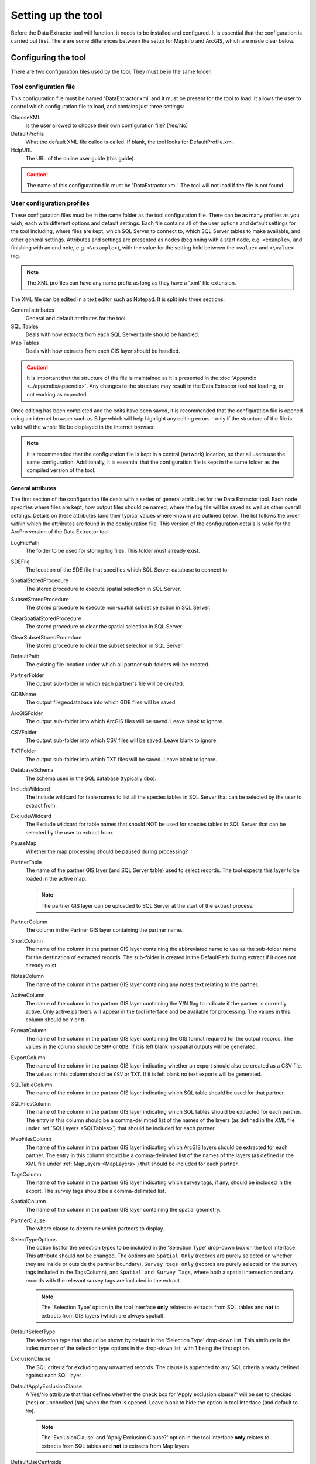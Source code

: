 *******************
Setting up the tool
*******************

Before the Data Extractor tool will function, it needs to be installed and configured. It is essential that the configuration is carried out first. There are some differences between the setup for MapInfo and ArcGIS, which are made clear below.

.. index::
	single: Configuring the tool

Configuring the tool
====================

There are two configuration files used by the tool. They must be in the same folder.

Tool configuration file
-----------------------

This configuration file must be named 'DataExtractor.xml' and it must be present for the tool to load. It allows the user to control which configuration file to load, and contains just three settings:

ChooseXML
	Is the user allowed to choose their own configuration file? (Yes/No)

DefaultProfile
	What the default XML file called is called. If blank, the tool looks for DefaultProfile.xml.

HelpURL
	The URL of the online user guide (this guide).

.. caution::
	The name of this configuration file must be 'DataExtractor.xml'. The tool will not load if the file is not found.

User configuration profiles
---------------------------

These configuration files must be in the same folder as the tool configuration file. There can be as many profiles as you wish, each with different options and default settings. Each file contains all of the user options and default settings for the tool including, where files are kept, which SQL Server to connect to, which SQL Server tables to make available, and other general settings. Attributes and settings are presented as nodes (beginning with a start node, e.g. ``<example>``, and finishing with an end note, e.g. ``<\example>``), with the value for the setting held between the ``<value>`` and ``<\value>`` tag. 

.. note::
	The XML profiles can have any name prefix as long as they have a '.xml' file extension.

The XML file can be edited in a text editor such as Notepad. It is split into three sections:

_`General attributes`
	General and default attributes for the tool.

_`SQL Tables`
	Deals with how extracts from each SQL Server table should be handled.

_`Map Tables`
	Deals with how extracts from each GIS layer should be handled.

.. caution::
	It is important that the structure of the file is maintained as it is presented in the :doc:`Appendix <../appendix/appendix>`. Any changes to the structure may result in the Data Extractor tool not loading, or not working as expected.

Once editing has been completed and the edits have been saved, it is recommended that the configuration file is opened using an internet browser such as Edge which will help highlight any editing errors – only if the structure of the file is valid will the whole file be displayed in the Internet browser.

.. note::
	It is recommended that the configuration file is kept in a central (network) location, so that all users use the same configuration. Additionally, it is essential that the configuration file is kept in the same folder as the compiled version of the tool.


.. raw:: latex

   \newpage

.. index::
	single: General attributes

General attributes
******************

The first section of the configuration file deals with a series of general attributes for the Data Extractor tool. Each node specifies where files are kept, how output files should be named, where the log file will be saved as well as other overall settings. Details on these attributes (and their typical values where known) are outlined below. The list follows the order within which the attributes are found in the configuration file. This version of the configuration details is valid for the ArcPro version of the Data Extractor tool.

_`LogFilePath`
	The folder to be used for storing log files. This folder must already exist.

_`SDEFile`
	The location of the SDE file that specifies which SQL Server database to connect to.

_`SpatialStoredProcedure`
	The stored procedure to execute spatial selection in SQL Server.

_`SubsetStoredProcedure`
	The stored procedure to execute non-spatial subset selection in SQL Server.

_`ClearSpatialStoredProcedure`
	The stored procedure to clear the spatial selection in SQL Server.

_`ClearSubsetStoredProcedure`
	The stored procedure to clear the subset selection in SQL Server.

_`DefaultPath`
	The existing file location under which all partner sub-folders will be created.

_`PartnerFolder`
	The output sub-folder in which each partner's file will be created.

_`GDBName`
	The output filegeodatabase into which GDB files will be saved.

_`ArcGISFolder`
	The output sub-folder into which ArcGIS files will be saved. Leave blank to ignore.

_`CSVFolder`
	The output sub-folder into which CSV files will be saved. Leave blank to ignore.

_`TXTFolder`
	The output sub-folder into which TXT files will be saved. Leave blank to ignore.

_`DatabaseSchema`
	The schema used in the SQL database (typically ``dbo``).

_`IncludeWildcard`
	The Include wildcard for table names to list all the species tables in SQL Server that can be selected by the user to extract from.

_`ExcludeWildcard`
	The Exclude wildcard for table names that should NOT be used for species tables in SQL Server that can be selected by the user to extract from.

_`PauseMap`
	Whether the map processing should be paused during processing?

_`PartnerTable`
	The name of the partner GIS layer (and SQL Server table) used to select records. The tool expects this layer to be loaded in the active map.

	.. note::
		The partner GIS layer can be uploaded to SQL Server at the start of the extract process.
 
_`PartnerColumn`
	The column in the Partner GIS layer containing the partner name.

_`ShortColumn`
	The name of the column in the partner GIS layer containing the abbreviated name to use as the sub-folder name for the destination of extracted records. The sub-folder is created in the DefaultPath during extract if it does not already exist.

_`NotesColumn`
	The name of the column in the partner GIS layer containing any notes text relating to the partner.

_`ActiveColumn`
	The name of the column in the partner GIS layer containing the Y/N flag to indicate if the partner is currently active. Only active partners will appear in the tool interface and be available for processing. The values in this column should be ``Y`` or ``N``.

_`FormatColumn`
	The name of the column in the partner GIS layer containing the GIS format required for the output records. The values in the column should be ``SHP`` or ``GDB``. If it is left blank no spatial outputs will be generated.

_`ExportColumn`
	The name of the column in the partner GIS layer indicating whether an export should also be created as a CSV file. The values in this column should be ``CSV`` or ``TXT``. If it is left blank no text exports will be generated.

_`SQLTableColumn`
	The name of the column in the partner GIS layer indicating which SQL table should be used for that partner.

_`SQLFilesColumn`
	The name of the column in the partner GIS layer indicating which SQL tables should be extracted for each partner. The entry in this column should be a comma-delimited list of the names of the layers (as defined in the XML file under :ref:`SQLLayers <SQLTables>`) that should be included for each partner.

_`MapFilesColumn`
	The name of the column in the partner GIS layer indicating which ArcGIS layers should be extracted for each partner. The entry in this column should be a comma-delimited list of the names of the layers (as defined in the XML file under :ref:`MapLayers <MapLayers>`) that should be included for each partner.

_`TagsColumn`
	The name of the column in the partner GIS layer indicating which survey tags, if any, should be included in the export. The survey tags should be a comma-delimited list.

_`SpatialColumn`
	The name of the column in the partner GIS layer containing the spatial geometry.

_`PartnerClause`
	The where clause to determine which partners to display.

_`SelectTypeOptions`
	The option list for the selection types to be included in the 'Selection Type' drop-down box on the tool interface. This attribute should not be changed. The options are ``Spatial Only`` (records are purely selected on whether they are inside or outside the partner boundary), ``Survey tags only`` (records are purely selected on the survey tags included in the TagsColumn), and ``Spatial and Survey Tags``, where both a spatial intersection and any records with the relevant survey tags are included in the extract.

	.. note::
		The 'Selection Type' option in the tool interface **only** relates to extracts from SQL tables and **not** to extracts from GIS layers (which are always spatial).

_`DefaultSelectType`
	The selection type that should be shown by default in the 'Selection Type' drop-down list. This attribute is the index number of the selection type options in the drop-down list, with 1 being the first option.

_`ExclusionClause`
	The SQL criteria for excluding any unwanted records. The clause is appended to any SQL criteria already defined against each SQL layer.

_`DefaultApplyExclusionClause`
	A Yes/No attribute that that defines whether the check box for 'Apply exclusion clause?' will be set to checked (``Yes``) or unchecked (``No``) when the form is opened. Leave blank to hide the option in tool interface (and default to ``No``).

	.. note::
		The 'ExclusionClause' and 'Apply Exclusion Clause?' option in the tool interface **only** relates to extracts from SQL tables and **not** to extracts from Map layers.

_`DefaultUseCentroids`
	A Yes/No attribute that that defines whether the check box for 'Use Centroids?' will be set to checked (``Yes``) or unchecked (``No``) when the form is opened. Leave blank to hide the option in tool interface (and default to ``No``).

_`DefaultUploadToServer`
	A Yes/No attribute that that defines whether the check box for 'Upload to server?' will be set to checked (``Yes``) or unchecked (``No``) when the form is opened. Leave blank to hide the option in tool interface (and default to ``No``).

_`DefaultClearLogFile`
	A Yes/No attribute that that defines whether the check box for 'Clear log file?' will be set to checked (``Yes``) or unchecked (``No``) when the form is opened.

_`DefaultOpenLogFile`
	A Yes/No attribute that that defines whether the check box for 'Open log file when run?' will be set to checked (``Yes``) or unchecked (``No``) when the form is opened.


.. raw:: latex

   \newpage

.. index::
	single: SQL layer attributes

SQL layer attributes
********************

.. _SQLLayers:

While the spatial selection that the tool carries out is over the entirety of the SQL table selected associated with each partner, subsets of this data can be written out using the SQL table attributes. The details of these subsets are defined in the ``<SQLLayers>`` node.

For each subset that may be included in the extracts a new child node must be created. For example, the node name (e.g. ``<AllSpecies>``) is a user-defined name used to identify an individual subset - the same name should be used in the `SQLFilesColumn`_ column in the partner layer to indicate that this subset should be extracted for a partner.

The attributes that are required for each SQL table are as follows:

_`OutputName`
	The name of the output GIS layer or text file that will be created for this subset.

_`Columns`
	A comma-separated list of columns that should be included in the data output and export for this subset. The column names (not case sensitive) should match the column names in the source table.

_`WhereClause`
	The SQL clause that should be used to select the data for this subset from the SQL table. This clause could, for example, ensure records are only included that have been entered after a certain date, are verified, are presence (not absence) records, or are a subset for particular taxon groups or protected species. Leave this entry blank to export the entire SQL table.

	.. note::
		Clauses specified here must adhere to SQL Server syntax as the clause will be run within SQL Server.

_`OrderColumns`
	A comma-separated list of columns that should be used to sort the output and export for this subset. Including ``DESC`` after any column names will cause the sorting to be descending (reversed) for that column.

_`MacroName`
	The file path and name of a visual basic macro script (.vbs file) to be triggered once a TXT or CSV export has been created for this subset.

_`MacroParm`
	Any parameters to be passed to the macro script. What parameters are required/expected will depend on the design of the macro.


.. raw:: latex

   \newpage

.. index::
	single: Map layer attributes

Map layer attributes
********************

.. _MapLayers:

All map layer attributes are found within the ``<MapLayers>`` node. For each data layer that can be included in the extracts a new child node must be created. For example, the node name (e.g. ``<SSSIs>``) is a user-defined name used to identify the layer - the same name should be used in the `MapFilesColumn`_ column in the partner layer to indicate that this layer should be extracted for a partner. The attributes that are required for each map layer are as follows:

_`LayerName`
	The name of the source GIS layer as it is known in the ArcPro active map. This is also the name that will be used for the output shapefile or geodatabase feature class.

_`OutputName`
	The name that will be used for any TXT or CSV export files.

_`OutputType`
	Used to override the `FormatColumn`_ and `ExportColumn`_ values for each partner to force the output/export type to match the specified format. Valid values are ``SHP``, ``GDB``, ``TXT`` or ``CSV``. If it is left blank the output and export formats specified for the partner will be applied.

_`Columns`
	A comma-separated list of columns that should be included in the data outputs from this GIS layer during the extract. The column names (not case sensitive) should match the column names in the source GIS layer.

_`WhereClause`
	The SQL clause that should be used to select the data for this layer from the source GIS layer. Leave this entry blank to output the entire source GIS layer.

_`OrderColumns`
	A comma-separated list of columns that should be used to group and sort the output and export for this subset (e.g. ``Group By SiteRef, SiteName Order By SiteRef, SiteName``). Including ``DESC`` after any Order By column names will cause the sorting to be descending (reversed) for that column.

_`LoadWarning`
	A Yes/No attribute that defines whether a warning should be issued if this layer is not loaded in ArcPro.

_`MacroName`
	The file path and name of a visual basic macro script (.vbs file) to be triggered once a TXT or CSV export has been created for this subset.

_`MacroParm`
	Any parameters to be passed to the macro script. What parameters are required/expected will depend on the design of the macro.

	.. note::
		Any clause specified here must adhere to ArcGIS Pro SQL syntax as the clause will be run within ArcGIS.


.. raw:: latex

   \newpage

.. index::
	single: Special characters in XML

Special characters in XML
-------------------------

The characters ``&``, ``<`` and ``>`` are not valid within values and, so in order to be used, must be **escaped** with XML entities as follows:

<
	This must be escaped with ``&lt;`` entity, since it is assumed to be the beginning of a tag. For example, ``RecYear &lt; 2010``

>
	This should be escaped with ``&gt;`` entity. It is not mandatory -- it depends on the context -- but it is strongly advised to escape it. For example, ``RecYear &gt; 1980``

&
	This must be escaped with ``&amp;`` entity, since it is assumed to be the beginning of a entity reference. For example, ``TaxonGroup = 'Invertebrates - Dragonflies &amp; Damselflies'``


.. raw:: latex

   \newpage

.. index::
	single: Setting up the SQL database

Setting up the SQL Server database
==================================

In addition to any SQL tables containing records to be extracted using the Data Extractor tool, two auxiliary tables and one view must also be present in the SQL Server database in order for the tool to be able to extract data from tables held in SQL Server. These are as follows:

_`Survey` table
	The Survey table is a standard table in the Recorder6 database. It is used to identify any records tagged with any survey tags listed in the `TagsColumn`_ column in the partner GIS layer.

_`Spatial_Tables` table
	This table contains information about any SQL data tables that may be used by the tool. The table has the following columns:

	.. tabularcolumns:: |L|L|

	.. table:: Format of the Spatial_Tables table

		+-----------------+-----------------------------------------------------------------------------------------------+
		|      Column     |                                          Description                                          |
		+=================+===============================================================================================+
		| TableName       | The name of the data table                                                                    |
		+-----------------+-----------------------------------------------------------------------------------------------+
		| OwnerName       | The database owner, usually ``dbo``                                                           |
		+-----------------+-----------------------------------------------------------------------------------------------+
		| XColumn         | The name of the column holding the X coordinates of the record                                |
		+-----------------+-----------------------------------------------------------------------------------------------+
		| YColumn         | The name of the column holding the Y coordinates of the record                                |
		+-----------------+-----------------------------------------------------------------------------------------------+
		| SizeColumn      | The name of the column holding the grid size of the record (in metres)                        |
		+-----------------+-----------------------------------------------------------------------------------------------+
		| IsSpatial       | Bitwise column (1 = Yes, 0 = No) defining whether the table is spatially enabled              |
		+-----------------+-----------------------------------------------------------------------------------------------+
		| SpatialColumn   | If the table is spatially enabled, the name of the geometry column (e.g. ``SP_GEOMETRY``)     |
		+-----------------+-----------------------------------------------------------------------------------------------+
		| SRID            | The name of the spatial reference system used to plot the records                             |
		+-----------------+-----------------------------------------------------------------------------------------------+
		| CoordSystem     | The coordinate system of the spatial data in the table                                        |
		+-----------------+-----------------------------------------------------------------------------------------------+
		| SurveyKeyColumn | The column containing the survey key for each record                                          |
		+-----------------+-----------------------------------------------------------------------------------------------+

	.. note::
		The British National Grid `SRID` value is
		``Earth Projection 8, 79, "m", -2, 49, 0.9996012717, 400000, -100000 Bounds
		(-7845061.1011, -15524202.1641) (8645061.1011, 4470074.53373)``

	.. caution::
		This table must be filled out correctly for each SQL table or view that is available to the Data Extractor tool.

_`Spatial_Objects` view
	This view provides a list of all tables and views in the SQL database that contain spatial 'geometry' and hence are available to the Data Extractor tool.

	.. note::
		A number of stored procedures that are used by the tool for selecting the required records must also be present in the SQL Server database. To obtain copies of the above table and view, and these stored procedure,s please contact `Andy Foy <mailto:andy@andyfoyconsulting.co.uk>`_.


.. raw:: latex

   \newpage

.. index::
	single: Setting up the Partner GIS layer

Setting up the Partner GIS layer
================================

Finally, there must be a GIS layer loaded in the active map containing the boundaries and attributes for all of the partners to extract. The name of this layer must be specified in the XML profile general attribute `PartnerTable`_.

The columns in the GIS layer must be as follows:

_`PartnerName`
	The name of each partner. The name of this column must specified in the XML profile general attribute `PartnerColumn`_.

_`ShortName`
	The abbreviated name to use as the sub-folder name for the destination of extracted records for the partner. The name of this column must specified in the XML profile general attribute `ShortColumn`_.

_`Notes`
	Any notes relating to the partner. The name of this column must specified in the XML profile general attribute `NotesColumn`_.

_`Active`
	A Y/N flag to indicate if the partner is currently active. The name of this column must specified in the XML profile general attribute `ActiveColumn`_. The values in this column should be ``Y`` or ``N``.

		..note:: Only active partners will appear in the tool interface and be available for processing.

_`GISFormat`
	The GIS format required for the output records. The name of this column must specified in the XML profile general attribute `FormatColumn`_. The values in the column should be ``SHP`` or ``GDB``.

		..note:: If this column is left blank no spatial outputs will be generated.

_`ExportFormat`
	The text format required for the exported records. The name of this column must specified in the XML profile general attribute `ExportColumn`_. The values in this column should be ``CSV`` or ``TXT``.

		..note:: If this column is left blank no text exports will be generated.

_`SQLTable`
	Which SQL table should be used for the partner. The name of this column must specified in the XML profile general attribute `SQLTableColumn`_.

_`SQLFiles`
	Which SQL files should be extracted for the partner. The name of this column must specified in the XML profile general attribute `SQLFilesColumn`_. The entry in this column should be a comma-delimited list of the names of the layers (as defined in the XML file under :ref:`SQLTables <SQLTables>`) that should be included for each partner.

_`MapFiles`
	Which GIS files should be extracted for the partner. The name of this column must specified in the XML profile general attribute `MapFilesColumn`_. The entry in this column should be a comma-delimited list of the names of the layers (as defined in the XML file under :ref:`MapLayers <MapLayers>`) that should be included for each partner.

_`Tags`
	Which survey tags, if any, should be included in the extracts. The name of this column must specified in the XML profile general attribute `TagsColumn`_. The survey tags should be a comma-delimited list.

_`Geometry`
	The spatial geometry representing the partner's area (including any required buffer). The name of this column must specified in the XML profile general attribute `SpatialColumn`_.


.. raw:: latex

   \newpage

.. index::
	single: Installing the tool

Installing the tool
===================

Installing the tool in ArcGIS Pro is straightforward. There are two ways it can be installed:

.. note::
	Before installing the tool you will need to install another ArcGIS Pro add-in 'DataToolbar'. This add-in with simply create a new 'Tools' toolbar onto which the Data Extractor tool and other Data tools will be added once installed. To install the toolbar follow the instructions below using  the DataToolbar add-in.


Installation through Windows Explorer
-------------------------------------

Open Windows Explorer and double-click on the ESRI Add-in file for the Data Extractor tool (:numref:`figInstallTool`).

.. _figInstallTool:

.. figure:: figures/AddInInstall.png
	:align: center

	Installing the Data Extractor tool from Windows Explorer

.. raw:: latex

   \newpage

Installation will begin after confirming you wish to install the tool on the dialog that appears (:numref:`figConfirmInstall`).

.. _figConfirmInstall:

.. figure:: figures/AddInConfirmInstall.png
	:align: center

	Installation begins after clicking 'Install Add-in'


Once it is installed, it will appear in the Add-In Manager and on the 'Tools' menu bar.

.. note::
	The 'Tools' menu bar will only appear once the DataToolbar add-in has also been installed.

.. caution::
	In order for this process to work all running ArcGIS Pro sessions must be closed. The tool will not install or install incorrectly if there are copies of ArcGIS Pro running.

.. raw:: latex

   \newpage

Installation from within ArcGIS Pro
-----------------------------------

Firstly, open ArcGIS Pro and go to the Add-In Manager through the Project menu (:numref:`figOpenAddInManager`).

.. _figOpenAddInManager:

.. figure:: figures/StartAddInManager.png
	:align: center

	Starting the ArcGIS Add-In Manager

.. raw:: latex

   \newpage

If the Data Extractor tool is not shown, use the **Options** tab to add the folder where the tool is kept (:numref:`figAddInOptions`). The security options should be set to the lowest setting as the tool is not digitally signed.

.. _figAddInOptions:

.. figure:: figures/AddInOptions.png
	:align: center

	The 'Options' tab in the ArcGIS Pro Add-In Manager

.. note::
	Adding a network folder in the options tab will mean that all ArcGIS Pro add-ins in that folder, and all sub-folders, will be loaded when ArcGIS Pro starts.

After restarting ArcGIS Pro the tool will show in the Add-In Manager (:numref:`figAddInManager`) and on the 'Tools' menu bar.

.. _figAddInManager:

.. figure:: figures/AddInManager.png
	:align: center

	The ArcGIS Pro Add-In Manager showing the Data Extractor tool


.. note::
	The 'Tools' menu bar will only appear once the DataToolbar add-in has also been installed.
